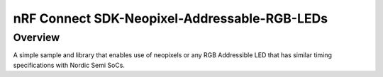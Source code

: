 nRF Connect SDK-Neopixel-Addressable-RGB-LEDs
###########

Overview
********

A simple sample and library that enables use of neopixels or any RGB Addressible LED that has similar timing specifications with Nordic Semi SoCs.